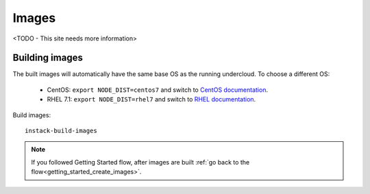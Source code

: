 Images
======

<TODO - This site needs more information>


.. _building_images:


Building images
---------------
The built images will automatically have the same base OS as the
running undercloud. To choose a different OS:

    * CentOS: ``export NODE_DIST=centos7`` and switch to `CentOS documentation <../../centos/user_guide/images.html#building-images>`_.
    * RHEL 7.1: ``export NODE_DIST=rhel7`` and switch to `RHEL documentation <../../rhel/user_guide/images.html#building-images>`_.


.. only:: CentOS

   Currently you have selected **CentOS** distribution.


.. only:: RHEL

   Currently you have selected **RHEL** distribution.

   * Download the RHEL 7.1 cloud image or copy it over from a different location, for example:
     https://access.redhat.com/downloads/content/69/ver=/rhel---7/7.1/x86_64/product-downloads,
     and define the needed environment variables for RHEL 7.1::

         export DIB_LOCAL_IMAGE=rhel-guest-image-7.1-20150224.0.x86_64.qcow2
         export REG_METHOD=portal
         export REG_USER="[your username]"
         export REG_PASSWORD="[your password]"
         export REG_POOL_ID="[pool id]"   # Find this with `sudo subscription-manager list --available`
         export REG_REPOS="rhel-7-server-rpms rhel-7-server-extras-rpms rhel-ha-for-rhel-7-server-rpms \
         rhel-7-server-optional-rpms rhel-7-server-openstack-6.0-rpms"


Build images::

  instack-build-images


.. note::

   If you followed Getting Started flow, after images are built :ref:`go back to the flow<getting_started_create_images>`.
